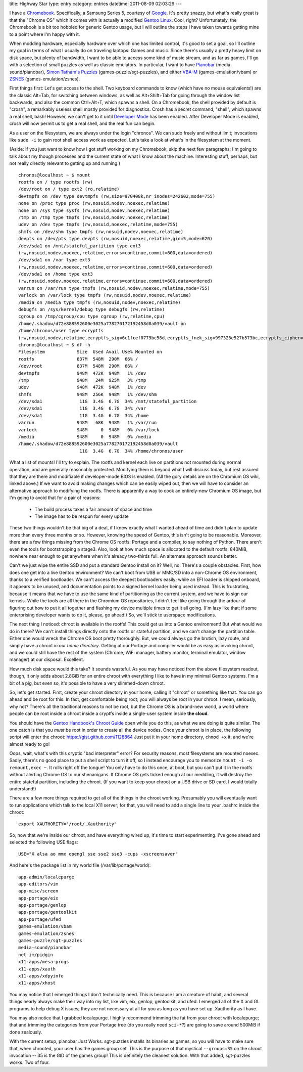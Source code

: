 title: Highway Star
type: entry
category: entries
datetime: 2011-08-09 02:03:29
---

I have a Chromebook_. Specifically, a Samsung Series 5, courtesy of Google_.
It's pretty snazzy, but what's really great is that the "Chrome OS" which it
comes with is actually a modified `Gentoo Linux`_. Cool, right?
Unfortunately, the Chromebook is a bit too hobbled for generic Gentoo usage,
but I will outline the steps I have taken towards getting mine to a point
where I'm happy with it.

When modding hardware, especially hardware over which one has limited control,
it's good to set a goal, so I'll outline my goal in terms of what I usually do
on traveling laptops: Games and music. Since there's usually a pretty heavy
limit on disk space, but plenty of bandwidth, I want to be able to access some
kind of music stream, and as far as games, I'll go with a selection of small
puzzles as well as classic emulators. In particular, I want to have Pianobar_
(media-sound/pianobar), `Simon Tatham's Puzzles`_ (games-puzzle/sgt-puzzles),
and either VBA-M_ (games-emulation/vbam) or ZSNES_ (games-emulation/zsnes).

First things first: Let's get access to the shell. Two keyboard commands to
know (which have no mouse equivalents!) are the classic Alt+Tab, for switching
between windows, as well as Alt+Shift+Tab for going through the window list
backwards, and also the common Ctrl+Alt+T, which spawns a shell. On a
Chromebook, the shell provided by default is "crosh", a remarkably useless
shell mostly provided for diagnostics. Crosh has a secret command, "shell",
which spawns a real shell, bash! However, we can't get to it until `Developer
Mode`_ has been enabled. After Developer Mode is enabled, crosh will now
permit us to get a real shell, and the real fun can begin.

As a user on the filesystem, we are always under the login "chronos". We can
sudo freely and without limit; invocations like ``sudo -i`` to gain root shell
access work as expected. Let's take a look at what's in the filesystem at the
moment.

(Aside: If you just want to know how I got stuff working on my Chromebook,
skip the next few paragraphs; I'm going to talk about my though processes and
the current state of what I know about the machine. Interesting stuff,
perhaps, but not really directly relevant to getting up and running.)

::

    chronos@localhost ~ $ mount
    rootfs on / type rootfs (rw)
    /dev/root on / type ext2 (ro,relatime)
    devtmpfs on /dev type devtmpfs (rw,size=970408k,nr_inodes=242602,mode=755)
    none on /proc type proc (rw,nosuid,nodev,noexec,relatime)
    none on /sys type sysfs (rw,nosuid,nodev,noexec,relatime)
    /tmp on /tmp type tmpfs (rw,nosuid,nodev,noexec,relatime)
    udev on /dev type tmpfs (rw,nosuid,noexec,relatime,mode=755)
    shmfs on /dev/shm type tmpfs (rw,nosuid,nodev,noexec,relatime)
    devpts on /dev/pts type devpts (rw,nosuid,noexec,relatime,gid=5,mode=620)
    /dev/sda1 on /mnt/stateful_partition type ext3
    (rw,nosuid,nodev,noexec,relatime,errors=continue,commit=600,data=ordered)
    /dev/sda1 on /var type ext3
    (rw,nosuid,nodev,noexec,relatime,errors=continue,commit=600,data=ordered)
    /dev/sda1 on /home type ext3
    (rw,nosuid,nodev,noexec,relatime,errors=continue,commit=600,data=ordered)
    varrun on /var/run type tmpfs (rw,nosuid,nodev,noexec,relatime,mode=755)
    varlock on /var/lock type tmpfs (rw,nosuid,nodev,noexec,relatime)
    /media on /media type tmpfs (rw,nosuid,nodev,noexec,relatime)
    debugfs on /sys/kernel/debug type debugfs (rw,relatime)
    cgroup on /tmp/cgroup/cpu type cgroup (rw,relatime,cpu)
    /home/.shadow/d72e888592600e3025a778270172192458d0a039/vault on
    /home/chronos/user type ecryptfs
    (rw,nosuid,nodev,relatime,ecryptfs_sig=6c1fcef0779bc58d,ecryptfs_fnek_sig=997328e527b573bc,ecryptfs_cipher=aes,ecryptfs_key_bytes=16,ecryptfs_unlink_sigs)
    chronos@localhost ~ $ df -h
    Filesystem            Size  Used Avail Use% Mounted on
    rootfs                837M  548M  290M  66% /
    /dev/root             837M  548M  290M  66% /
    devtmpfs              948M  472K  948M   1% /dev
    /tmp                  948M   24M  925M   3% /tmp
    udev                  948M  472K  948M   1% /dev
    shmfs                 948M  256K  948M   1% /dev/shm
    /dev/sda1              11G  3.4G  6.7G  34% /mnt/stateful_partition
    /dev/sda1              11G  3.4G  6.7G  34% /var
    /dev/sda1              11G  3.4G  6.7G  34% /home
    varrun                948M   68K  948M   1% /var/run
    varlock               948M     0  948M   0% /var/lock
    /media                948M     0  948M   0% /media
    /home/.shadow/d72e888592600e3025a778270172192458d0a039/vault
                           11G  3.4G  6.7G  34% /home/chronos/user

What a list of mounts! I'll try to explain. The rootfs and kernel each live on
partitions not mounted during normal operation, and are generally reasonably
protected. Modifying them is beyond what I will discuss today, but rest
assured that they are there and modifiable if developer-mode BIOS is enabled.
(All the gory details are on the Chromium OS wiki, linked above.) If we want
to avoid making changes which can be easily wiped out, then we will have to
consider an alternative approach to modifying the rootfs. There is apparently
a way to cook an entirely-new Chromium OS image, but I'm going to avoid that
for a pair of reasons:

 * The build process takes a fair amount of space and time
 * The image has to be respun for every update

These two things wouldn't be that big of a deal, if I knew exactly what I
wanted ahead of time and didn't plan to update more than every three months or
so. However, knowing the speed of Gentoo, this isn't going to be reasonable.
Moreover, there are a few things missing from the Chrome OS rootfs: Portage
and a compiler, to say nothing of Python. There aren't even the tools for
bootstrapping a stage3. Also, look at how much space is allocated to the
default rootfs: 840MiB, nowhere near enough to get anywhere when it's already
two-thirds full. An alternate approach sounds better.

Can't we just wipe the entire SSD and put a standard Gentoo install on it?
Well, no. There's a couple obstacles. First, how does one get into a live
Gentoo environment? We can't boot from USB or MMC/SD into a non-Chrome OS
environment, thanks to a verified bootloader. We can't access the deepest
bootloaders easily; while an EFI loader is shipped onboard, it appears to be
unused, and documentation points to a signed kernel loader being used instead.
This is frustrating, because it means that we have to use the same kind of
partitioning as the current system, and we have to sign our kernels. While the
tools are all there in the Chromium OS repositories, I didn't feel like going
through the ardour of figuring out how to put it all together and flashing my
device multiple times to get it all going. (I'm lazy like that; if some
enterprising developer wants to do it, please, go ahead!) So, we'll stick to
userspace modifications.

The next thing I noticed: chroot is available in the rootfs! This could get us
into a Gentoo environment! But what would we do in there? We can't install
things directly onto the rootfs or stateful partition, and we can't change the
partition table. Either one would wreck the Chrome OS boot pretty thoroughly.
But, we could always go the brutish, lazy route, and simply have a chroot
*in our home directory*. Getting at our Portage and compiler would be
as easy as invoking chroot, and we could still have the rest of the system
(Chrome, WiFi manager, battery monitor, terminal emulator, window manager) at
our disposal. Excellent.

How much disk space would this take? It sounds wasteful. As you may have
noticed from the above filesystem readout, though, it only adds about 2.8GiB
for an entire chroot with everything I like to have in my minimal Gentoo
systems. I'm a bit of a pig, but even so, it's possible to have a very
slimmed-down chroot.

So, let's get started. First, create your chroot directory in your home,
calling it "chroot" or something like that. You can go ahead and be root for
this. In fact, get comfortable being root; you will always be root in your
chroot. I mean, seriously, why not? There's all the traditional reasons to not
be root, but the Chrome OS is a brand-new world, a world where people can be
root inside a chroot inside a cryptfs inside a single-user system inside
**the cloud**.

.. _Gentoo Handbook's Chroot Guide: http://www.gentoo.org/proj/en/base/x86/chroot.xml

You should have the `Gentoo Handbook's Chroot Guide`_ open while you do this,
as what we are doing is quite similar. The one catch is that you *must* be
root in order to create all the device nodes. Once your chroot is in place,
the following script will enter the chroot: https://gist.github.com/1128864
Just put it in your home directory, ``chmod +x`` it, and we're almost ready to
go!

Oops, wait, what's with this cryptic "bad interpreter" error? For security
reasons, most filesystems are mounted noexec. Sadly, there's no good place to
put a shell script to turn it off, so I instead encourage you to memorize
``mount -i -o remount,exec ~``. It rolls right off the tongue! You only have
to do this once, at boot, but you can't put it in the rootfs without alerting
Chrome OS to our shenanigans. If Chrome OS gets ticked enough at our meddling,
it will destroy the entire stateful partition, including the chroot. (If you
want to keep your chroot on a USB drive or SD card, I would totally
understand!)

There are a few more things required to get all of the things in the chroot
working. Presumably you will eventually want to run applications which talk to
the local X11 server; for that, you will need to add a single line to your
.bashrc inside the chroot::

    export XAUTHORITY="/root/.Xauthority"

So, now that we're inside our chroot, and have everything wired up, it's time
to start experimenting. I've gone ahead and selected the following USE flags::

    USE="X alsa ao mmx opengl sse sse2 sse3 -cups -xscreensaver"

And here's the package list in my world file (/var/lib/portage/world)::

    app-admin/localepurge
    app-editors/vim
    app-misc/screen
    app-portage/eix
    app-portage/genlop
    app-portage/gentoolkit
    app-portage/ufed
    games-emulation/vbam
    games-emulation/zsnes
    games-puzzle/sgt-puzzles
    media-sound/pianobar
    net-im/pidgin
    x11-apps/mesa-progs
    x11-apps/xauth
    x11-apps/xdpyinfo
    x11-apps/xhost

You may notice that I emerged things I don't technically need. This is because
I am a creature of habit, and several things nearly always make their way into
my list, like vim, eix, genlop, gentoolkit, and ufed. I emerged all of the X
and GL programs to help debug X issues; they are not necessary at all for you
as long as you have set up .Xauthority as I have.

You may also notice that I grabbed localepurge. I highly recommend trimming
the fat from your chroot with localepurge; that and trimming the categories
from your Portage tree (do you really need ``sci-*``?) are going to save
around 500MiB if done zealously.

With the current setup, pianobar Just Works. sgt-puzzles installs its binaries
as games, so you will have to make sure that, when chrooted, your user has the
games group set. This is the purpose of that mystical ``--groups=35`` on the
chroot invocation -- 35 is the GID of the games group! This is definitely the
cleanest solution. With that added, sgt-puzzles works. Two of four.

.. _Chromebook: http://en.wikipedia.org/wiki/Chromebook
.. _Google: http://google.com/
.. _Gentoo Linux: http://www.gentoo.org/
.. _Pianobar: https://github.com/PromyLOPh/pianobar
.. _Simon Tatham's Puzzles: http://www.chiark.greenend.org.uk/~sgtatham/puzzles/
.. _VBA-M: http://vba-m.com/
.. _ZSNES: http://zsnes.com/
.. _Developer Mode: http://www.chromium.org/chromium-os/developer-information-for-chrome-os-devices/samsung-series-5-chromebook
